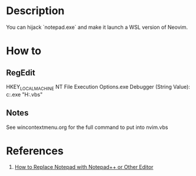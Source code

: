 * Description
  You can hijack `notepad.exe` and make it launch a WSL version of Neovim.
* How to
** RegEdit
   HKEY_LOCAL_MACHINE\SOFTWARE\Microsoft\Windows NT\CurrentVersion\Image File Execution Options\notepad.exe
   Debugger (String Value):
       c:\Windows\system32\wscript.exe "H:\nvim.vbs"
** Notes
   See wincontextmenu.org for the full command to put into nvim.vbs
* References
  1. [[https://www.winhelponline.com/blog/replace-notepad-text-editor-notepad-plus-association/][How to Replace Notepad with Notepad++ or Other Editor]]
